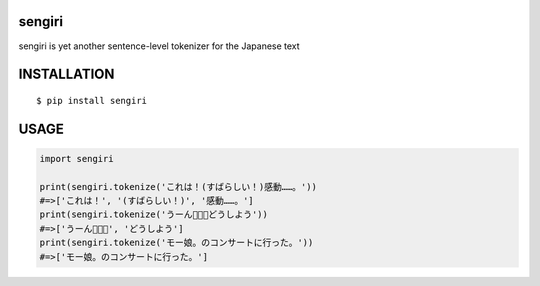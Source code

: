 sengiri
==========
|travis| |coveralls| |pyversion| |version| |license|

sengiri is yet another sentence-level tokenizer for the Japanese text

INSTALLATION
==============

::

 $ pip install sengiri


USAGE
============

.. code:: python

  import sengiri

  print(sengiri.tokenize('これは！(すばらしい！)感動……。'))
  #=>['これは！', '(すばらしい！)', '感動……。']
  print(sengiri.tokenize('うーん🤔🤔🤔どうしよう'))
  #=>['うーん🤔🤔🤔', 'どうしよう']
  print(sengiri.tokenize('モー娘。のコンサートに行った。'))
  #=>['モー娘。のコンサートに行った。']


.. |travis| image:: https://travis-ci.org/ikegami-yukino/sengiri.svg?branch=master
    :target: https://travis-ci.org/ikegami-yukino/sengiri
    :alt: travis-ci.org

.. |coveralls| image:: https://coveralls.io/repos/ikegami-yukino/sengiri/badge.svg?branch=master&service=github
    :target: https://coveralls.io/github/ikegami-yukino/sengiri?branch=master
    :alt: coveralls.io

.. |pyversion| image:: https://img.shields.io/pypi/pyversions/sengiri.svg

.. |version| image:: https://img.shields.io/pypi/v/sengiri.svg
    :target: http://pypi.python.org/pypi/sengiri/
    :alt: latest version

.. |license| image:: https://img.shields.io/pypi/l/sengiri.svg
    :target: http://pypi.python.org/pypi/sengiri/
    :alt: license
